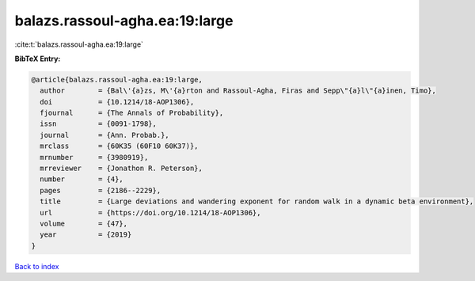 balazs.rassoul-agha.ea:19:large
===============================

:cite:t:`balazs.rassoul-agha.ea:19:large`

**BibTeX Entry:**

.. code-block:: bibtex

   @article{balazs.rassoul-agha.ea:19:large,
     author        = {Bal\'{a}zs, M\'{a}rton and Rassoul-Agha, Firas and Sepp\"{a}l\"{a}inen, Timo},
     doi           = {10.1214/18-AOP1306},
     fjournal      = {The Annals of Probability},
     issn          = {0091-1798},
     journal       = {Ann. Probab.},
     mrclass       = {60K35 (60F10 60K37)},
     mrnumber      = {3980919},
     mrreviewer    = {Jonathon R. Peterson},
     number        = {4},
     pages         = {2186--2229},
     title         = {Large deviations and wandering exponent for random walk in a dynamic beta environment},
     url           = {https://doi.org/10.1214/18-AOP1306},
     volume        = {47},
     year          = {2019}
   }

`Back to index <../By-Cite-Keys.html>`_
